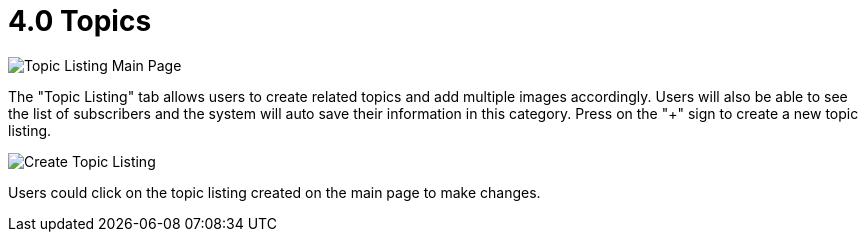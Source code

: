 [#h3_cp_commerce_admin_topics]
= 4.0 Topics

image::topic-listing-mainpage.png[Topic Listing Main Page, align = "center"]

The "Topic Listing" tab allows users to create related topics and add multiple images accordingly. Users will also be able to see the list of subscribers and the system will auto save their information in this category. Press on the "+" sign to create a new topic listing.

image::create-topic.png[Create Topic Listing, align = "center"]

Users could click on the topic listing created on the main page to make changes. 
